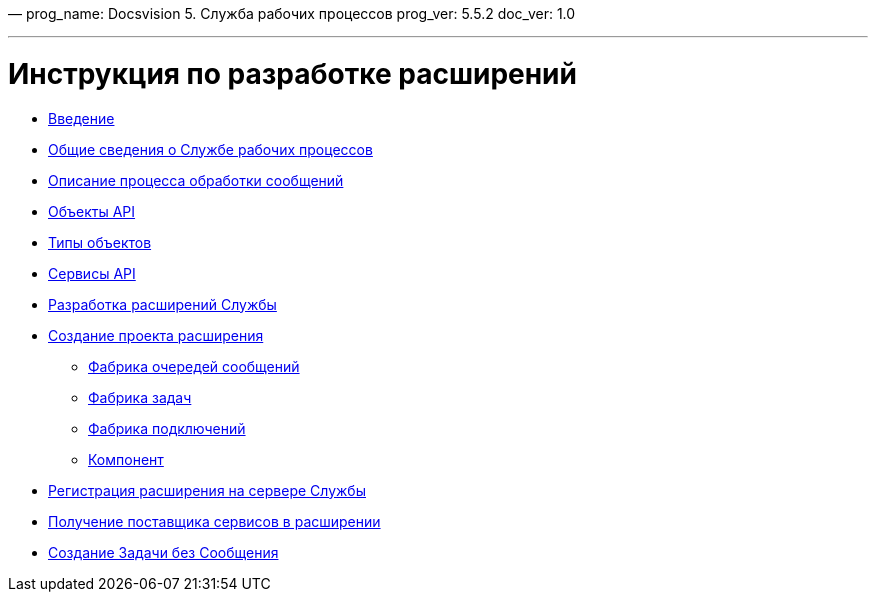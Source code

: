 —
prog_name: Docsvision 5. Служба рабочих процессов
prog_ver: 5.5.2
doc_ver: 1.0

'''

= Инструкция по разработке расширений

* xref:Introduction.adoc[Введение]
* xref:AboutService.adoc[Общие сведения о Службе рабочих процессов]
* xref:Diagram.adoc[Описание процесса обработки сообщений]
* xref:ApiDescription.adoc[Объекты API]
* xref:ObjectTypes.adoc[Типы объектов]
* xref:Services.adoc[Сервисы API]
* xref:Extensions.adoc[Разработка расширений Службы]
* xref:ExtensionProject.adoc[Создание проекта расширения]
** xref:QueueFactory.adoc[Фабрика очередей сообщений]
** xref:WorkerTaskFactory.adoc[Фабрика задач]
** xref:ConnectionFactory.adoc[Фабрика подключений]
** xref:ThreadedRuntimeComponent.adoc[Компонент]
* xref:ExtensionRegistration.adoc[Регистрация расширения на сервере Службы]
* xref:GetServiceProvider.adoc[Получение поставщика сервисов в расширении]
* xref:CreateTaskWithoutMessage.adoc[Создание Задачи без Сообщения]